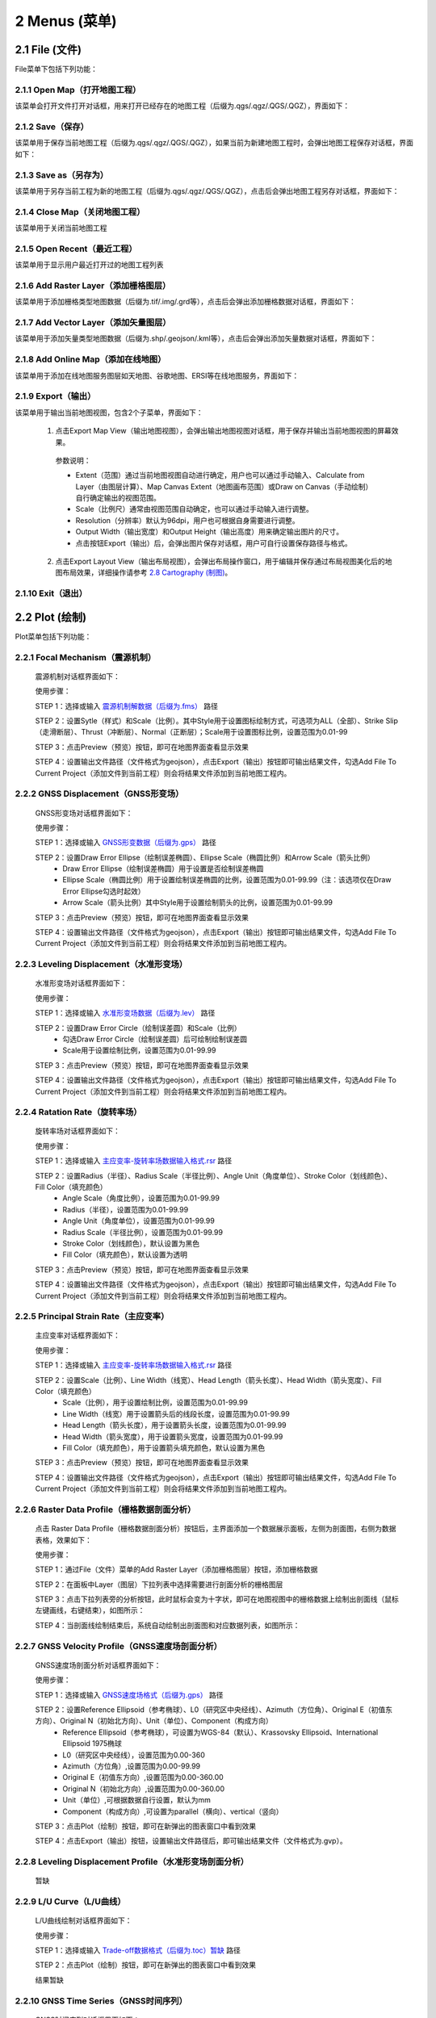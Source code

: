 ================
2 Menus (菜单)
================


    
2.1 File (文件)
---------------
.. image:: ../images/menu_image/File/menu_file_new.png
    :align: center  

File菜单下包括下列功能：

2.1.1 Open Map（打开地图工程）
~~~~~~~~~~~~~~~~~~

该菜单会打开文件打开对话框，用来打开已经存在的地图工程（后缀为.qgs/.qgz/.QGS/.QGZ），界面如下：

    .. image:: ../images/menu_image/File/dialog_openproject.png
        :align: center
    
2.1.2 Save（保存）
~~~~~~~~~~~~~~~~~~

该菜单用于保存当前地图工程（后缀为.qgs/.qgz/.QGS/.QGZ），如果当前为新建地图工程时，会弹出地图工程保存对话框，界面如下：

    .. image:: ../images/menu_image/File/dialog_saveproject.png
        :align: center
        
2.1.3 Save as（另存为）
~~~~~~~~~~~~~~~~~~

该菜单用于另存当前工程为新的地图工程（后缀为.qgs/.qgz/.QGS/.QGZ），点击后会弹出地图工程另存对话框，界面如下：

    .. image:: ../images/menu_image/File/dialog_saveas.png
        :align: center

2.1.4 Close Map（关闭地图工程）
~~~~~~~~~~~~~~~~~~

该菜单用于关闭当前地图工程

2.1.5 Open Recent（最近工程）
~~~~~~~~~~~~~~~~~~

该菜单用于显示用户最近打开过的地图工程列表

2.1.6 Add Raster Layer（添加栅格图层）
~~~~~~~~~~~~~~~~~~

该菜单用于添加栅格类型地图数据（后缀为.tif/.img/.grd等），点击后会弹出添加栅格数据对话框，界面如下：

    .. image:: ../images/menu_image/File/dailog_addRasterLayer.png
        :align: center
        
2.1.7 Add Vector Layer（添加矢量图层）
~~~~~~~~~~~~~~~~~~

该菜单用于添加矢量类型地图数据（后缀为.shp/.geojson/.kml等），点击后会弹出添加矢量数据对话框，界面如下：

    .. image:: ../images/menu_image/File/dailog_addVectorLayer.png
        :align: center
        
2.1.8 Add Online Map（添加在线地图）
~~~~~~~~~~~~~~~~~~

该菜单用于添加在线地图服务图层如天地图、谷歌地图、ERSI等在线地图服务，界面如下：

    .. image:: ../images/menu_image/File/menu_onlineMap_new.png
        :align: center
        
2.1.9 Export（输出）
~~~~~~~~~~~~~~~~~~

该菜单用于输出当前地图视图，包含2个子菜单，界面如下：

    .. image:: ../images/menu_image/File/menu_export.png
        :align: center
    
  1. 点击Export Map View（输出地图视图），会弹出输出地图视图对话框，用于保存并输出当前地图视图的屏幕效果。
    
    .. image:: ../images/menu_image/File/dailog_exportMapView.png
        :align: center
    参数说明：
    
    * Extent（范围）通过当前地图视图自动进行确定，用户也可以通过手动输入、Calculate from Layer（由图层计算）、Map Canvas Extent（地图画布范围）或Draw on Canvas（手动绘制）自行确定输出的视图范围。
        
    * Scale（比例尺）通常由视图范围自动确定，也可以通过手动输入进行调整。
        
    * Resolution（分辨率）默认为96dpi，用户也可根据自身需要进行调整。
        
    * Output Width（输出宽度）和Output Height（输出高度）用来确定输出图片的尺寸。
        
    * 点击按钮Export（输出）后，会弹出图片保存对话框，用户可自行设置保存路径与格式。
        
  2. 点击Export Layout View（输出布局视图），会弹出布局操作窗口，用于编辑并保存通过布局视图美化后的地图布局效果，详细操作请参考 `2.8 Cartography (制图)`_。
  
    .. image:: ../images/menu_image/File/dialog_setLayoutView.png
        :align: center
    
    

    
2.1.10 Exit（退出）
~~~~~~~~~~~~~~~~~~

2.2 Plot (绘制)
----------------
.. image:: ../images/menu_image/Plot/menu_plot1.png
    :align: center
.. image:: ../images/menu_image/Plot/menu_plot2.png
    :align: center

Plot菜单包括下列功能：

2.2.1 Focal Mechanism（震源机制）
~~~~~~~~~~~~~~~~~~

    震源机制对话框界面如下：
    
    .. image:: ../images/menu_image/Plot/dialog_FocalMechanism.png
        :align: center
    
    使用步骤：
    
    STEP 1：选择或输入 `震源机制解数据（后缀为.fms） <https://qtgahelpdoc.readthedocs.io/en/latest/1%20Getting%20Started%20%28%E8%BD%AF%E4%BB%B6%E4%BB%8B%E7%BB%8D%29.html#id6>`_ 路径 
 
    STEP 2：设置Sytle（样式）和Scale（比例）。其中Style用于设置图标绘制方式，可选项为ALL（全部）、Strike Slip（走滑断层）、Thrust（冲断层）、Normal（正断层）；Scale用于设置图标比例，设置范围为0.01-99
    
    STEP 3：点击Preview（预览）按钮，即可在地图界面查看显示效果
    
    STEP 4：设置输出文件路径（文件格式为geojson），点击Export（输出）按钮即可输出结果文件，勾选Add File To Current Project（添加文件到当前工程）则会将结果文件添加到当前地图工程内。
    
    .. image:: ../images/menu_image/Plot/result_FocalMechanism.png
        :align: center


2.2.2 GNSS Displacement（GNSS形变场）
~~~~~~~~~~~~~~~~~~

    GNSS形变场对话框界面如下：
    
    .. image:: ../images/menu_image/Plot/dialog_GNSSDisplacement.png
        :align: center
    
    使用步骤：
    
    STEP 1：选择或输入 `GNSS形变数据（后缀为.gps） <https://qtgahelpdoc.readthedocs.io/en/latest/1%20Getting%20Started%20%28%E8%BD%AF%E4%BB%B6%E4%BB%8B%E7%BB%8D%29.html#gnss>`_ 路径 
 
    STEP 2：设置Draw Error Ellipse（绘制误差椭圆）、Ellipse Scale（椭圆比例）和Arrow Scale（箭头比例）
      * Draw Error Ellipse（绘制误差椭圆）用于设置是否绘制误差椭圆
      * Ellipse Scale（椭圆比例）用于设置绘制误差椭圆的比例，设置范围为0.01-99.99（注：该选项仅在Draw Error Ellipse勾选时起效）
      * Arrow Scale（箭头比例）其中Style用于设置绘制箭头的比例，设置范围为0.01-99.99
    
    STEP 3：点击Preview（预览）按钮，即可在地图界面查看显示效果
    
    STEP 4：设置输出文件路径（文件格式为geojson），点击Export（输出）按钮即可输出结果文件，勾选Add File To Current Project（添加文件到当前工程）则会将结果文件添加到当前地图工程内。
    
    .. image:: ../images/menu_image/Plot/result_GNSSDisplacement.png
        :align: center


2.2.3 Leveling Displacement（水准形变场）
~~~~~~~~~~~~~~~~~~
    水准形变场对话框界面如下：
    
    .. image:: ../images/menu_image/Plot/dialog_LevelingDisplacement.png
        :align: center

    使用步骤：
    
    STEP 1：选择或输入 `水准形变场数据（后缀为.lev） <https://qtgahelpdoc.readthedocs.io/en/latest/1%20Getting%20Started%20%28%E8%BD%AF%E4%BB%B6%E4%BB%8B%E7%BB%8D%29.html#id3>`_ 路径 
 
    STEP 2：设置Draw Error Circle（绘制误差圆）和Scale（比例）
      * 勾选Draw Error Circle（绘制误差圆）后可绘制绘制误差圆
      * Scale用于设置绘制比例，设置范围为0.01-99.99
    
    STEP 3：点击Preview（预览）按钮，即可在地图界面查看显示效果
    
    STEP 4：设置输出文件路径（文件格式为geojson），点击Export（输出）按钮即可输出结果文件，勾选Add File To Current Project（添加文件到当前工程）则会将结果文件添加到当前地图工程内。
    
    .. image:: ../images/menu_image/Plot/result_LevelingDisplacement.png
        :align: center


2.2.4 Ratation Rate（旋转率场）
~~~~~~~~~~~~~~~~~~
    旋转率场对话框界面如下：
    
    .. image:: ../images/menu_image/Plot/dialog_RotationRate2.png
        :align: center

    使用步骤：
    
    STEP 1：选择或输入 `主应变率-旋转率场数据输入格式.rsr <https://github.com/wanghai1988/qtgahelp/blob/main/files/%E4%B8%BB%E5%BA%94%E5%8F%98%E7%8E%87-%E6%97%8B%E8%BD%AC%E7%8E%87%E6%95%B0%E6%8D%AE%E6%A0%BC%E5%BC%8F.rsr>`_ 路径 
 
    STEP 2：设置Radius（半径）、Radius Scale（半径比例）、Angle Unit（角度单位）、Stroke Color（划线颜色）、Fill Color（填充颜色）
      * Angle Scale（角度比例），设置范围为0.01-99.99
      * Radius（半径），设置范围为0.01-99.99
      * Angle Unit（角度单位），设置范围为0.01-99.99
      * Radius Scale（半径比例），设置范围为0.01-99.99
      * Stroke Color（划线颜色），默认设置为黑色
      * Fill Color（填充颜色），默认设置为透明
    
    STEP 3：点击Preview（预览）按钮，即可在地图界面查看显示效果
    
    STEP 4：设置输出文件路径（文件格式为geojson），点击Export（输出）按钮即可输出结果文件，勾选Add File To Current Project（添加文件到当前工程）则会将结果文件添加到当前地图工程内。
    
    .. image:: ../images/menu_image/Plot/result_RotationRate2.png
        :align: center


2.2.5 Principal Strain Rate（主应变率）
~~~~~~~~~~~~~~~~~~
    主应变率对话框界面如下：
    
    .. image:: ../images/menu_image/Plot/dialog_PrincipalStrainRate2.png
        :align: center
    
    使用步骤：
    
    STEP 1：选择或输入 `主应变率-旋转率场数据输入格式.rsr <https://github.com/wanghai1988/qtgahelp/blob/main/files/%E4%B8%BB%E5%BA%94%E5%8F%98%E7%8E%87-%E6%97%8B%E8%BD%AC%E7%8E%87%E6%95%B0%E6%8D%AE%E6%A0%BC%E5%BC%8F.rsr>`_ 路径 
 
    STEP 2：设置Scale（比例）、Line Width（线宽）、Head Length（箭头长度）、Head Width（箭头宽度）、Fill Color（填充颜色）
      * Scale（比例），用于设置绘制比例，设置范围为0.01-99.99
      * Line Width（线宽）用于设置箭头后的线段长度，设置范围为0.01-99.99
      * Head Length（箭头长度），用于设置箭头长度，设置范围为0.01-99.99
      * Head Width（箭头宽度），用于设置箭头宽度，设置范围为0.01-99.99    
      * Fill Color（填充颜色），用于设置箭头填充颜色，默认设置为黑色
    
    STEP 3：点击Preview（预览）按钮，即可在地图界面查看显示效果
    
    STEP 4：设置输出文件路径（文件格式为geojson），点击Export（输出）按钮即可输出结果文件，勾选Add File To Current Project（添加文件到当前工程）则会将结果文件添加到当前地图工程内。
    
    .. image:: ../images/menu_image/Plot/result_PrincipalStrainRate2.png
        :align: center

2.2.6 Raster Data Profile（栅格数据剖面分析）
~~~~~~~~~~~~~~~~~~
    点击 Raster Data Profile（栅格数据剖面分析）按钮后，主界面添加一个数据展示面板，左侧为剖面图，右侧为数据表格，效果如下：
    
    .. image:: ../images/menu_image/Plot/panel_RasterDataProfile.png
        :align: center
    
    使用步骤：
    
    STEP 1：通过File（文件）菜单的Add Raster Layer（添加栅格图层）按钮，添加栅格数据
 
    STEP 2：在面板中Layer（图层）下拉列表中选择需要进行剖面分析的栅格图层
    
    STEP 3：点击下拉列表旁的分析按钮，此时鼠标会变为十字状，即可在地图视图中的栅格数据上绘制出剖面线（鼠标左键画线，右键结束），如图所示：
    
    .. image:: ../images/menu_image/Plot/reault_RasterDataProfile1.png
        :align: center
    
    STEP 4：当剖面线绘制结束后，系统自动绘制出剖面图和对应数据列表，如图所示：
    
    .. image:: ../images/menu_image/Plot/reault_RasterDataProfile2.png
        :align: center

2.2.7 GNSS Velocity Profile（GNSS速度场剖面分析）
~~~~~~~~~~~~~~~~~~
    GNSS速度场剖面分析对话框界面如下：
    
    .. image:: ../images/menu_image/Plot/dialog_GNSSVelocityProfile.png
        :align: center
    
    使用步骤：
    
    STEP 1：选择或输入 `GNSS速度场格式（后缀为.gps） <https://qtgahelpdoc.readthedocs.io/en/latest/1%20Getting%20Started%20%28%E8%BD%AF%E4%BB%B6%E4%BB%8B%E7%BB%8D%29.html#gnss>`_ 路径 
 
    STEP 2：设置Reference Ellipsoid（参考椭球）、L0（研究区中央经线）、Azimuth（方位角）、Original E（初值东方向）、Original N（初始北方向）、Unit（单位）、Component（构成方向）
      * Reference Ellipsoid（参考椭球），可设置为WGS-84（默认）、Krassovsky Ellipsoid、International Ellipsoid 1975椭球
      * L0（研究区中央经线），设置范围为0.00-360
      * Azimuth（方位角）,设置范围为0.00-99.99
      * Original E（初值东方向）,设置范围为0.00-360.00
      * Original N（初始北方向）,设置范围为0.00-360.00
      * Unit（单位）,可根据数据自行设置，默认为mm
      * Component（构成方向）,可设置为parallel（横向）、vertical（竖向）
    
    STEP 3：点击Plot（绘制）按钮，即可在新弹出的图表窗口中看到效果
    
    STEP 4：点击Export（输出）按钮，设置输出文件路径后，即可输出结果文件（文件格式为.gvp）。
    
    .. image:: ../images/menu_image/Plot/reault_GNSSVelocityProfile.png
        :align: center

2.2.8 Leveling Displacement Profile（水准形变场剖面分析）
~~~~~~~~~~~~~~~~~~

    暂缺

2.2.9 L/U Curve（L/U曲线）
~~~~~~~~~~~~~~~~~~
    L/U曲线绘制对话框界面如下：
    
    .. image:: ../images/menu_image/Plot/dialog_LUCurve.png
        :align: center
    
    使用步骤：
    
    STEP 1：选择或输入 `Trade-off数据格式（后缀为.toc）暂缺 <https://qtgahelpdoc.readthedocs.io/en/latest/1%20Getting%20Started%20%28%E8%BD%AF%E4%BB%B6%E4%BB%8B%E7%BB%8D%29.html#gnss>`_ 路径 
 
    STEP 2：点击Plot（绘制）按钮，即可在新弹出的图表窗口中看到效果
    
    结果暂缺


2.2.10 GNSS Time Series（GNSS时间序列）
~~~~~~~~~~~~~~~~~~
    GNSS时间序列对话框界面如下：
    
     .. image:: ../images/menu_image/Plot/dialog_GNSSTimeSeries.png
        :align: center   

    **使用步骤：**

    STEP 1：选择或输入 `TMS数据（后缀为.tms）暂缺 <https://qtgahelpdoc.readthedocs.io/en/latest/1%20Getting%20Started%20%28%E8%BD%AF%E4%BB%B6%E4%BB%8B%E7%BB%8D%29.html#gnss>`_ 路径 
 
    STEP 2：设置Unit（单位）、Start Date（起始日期）、Axis Unit（坐标轴单位）
        * Unit（单位），可根据数据自行设置，默认为mm
        * Start Date（起始日期），该参数由系统从数据自动读取，用户也可手动设置
        * Axis Unit（坐标轴单位），可设置为Day或Year，默认为Day
    
        STEP 3：点击Plot（绘制）按钮，即可在新弹出的图表窗口中看到效果

    .. image:: ../images/menu_image/Plot/result_GNSSTimeSeries.png
        :align: center

2.2.11 Stress Change on Fault（断层应力变化）
~~~~~~~~~~~~~~~~~~

    断层应力变化对话框界面如下：
    
     .. image:: ../images/menu_image/Plot/dailog_StressChangeonFault.png
        :align: center   

    **使用步骤：**

    STEP 1：选择或输入 `断层应力数据（后缀为.cfsr或.cfst）暂缺 <https://qtgahelpdoc.readthedocs.io/en/latest/1%20Getting%20Started%20%28%E8%BD%AF%E4%BB%B6%E4%BB%8B%E7%BB%8D%29.html#gnss>`_ 路径 
 
    STEP 2：设置Reference Ellipsoid（参考椭球）、L0（研究区中央经线）、Unit（单位）
      * Reference Ellipsoid（参考椭球），可设置为WGS-84（默认）、Krassovsky Ellipsoid、International Ellipsoid 1975椭球
      * L0（研究区中央经线），设置范围为0.00-360
      * Unit（单位），可自行设置，默认为KPa/yr
    
    STEP 3：点击Plot（绘制）按钮，即可在新弹出的图表窗口中看到效果（暂缺）

    .. image:: ../images/menu_image/Plot/result_StressChangeonFault.png
        :align: center

2.2.12 Slip Distribution（滑动分布）
~~~~~~~~~~~~~~~~~~

    滑动分布对话框界面如下：
    
     .. image:: ../images/menu_image/Plot/dailog_SlipDistribution.png
        :align: center   

    **使用步骤：**

    STEP 1：选择或输入 `位错模型数据格式（后缀为.rec或.tri）暂缺 <https://qtgahelpdoc.readthedocs.io/en/latest/1%20Getting%20Started%20%28%E8%BD%AF%E4%BB%B6%E4%BB%8B%E7%BB%8D%29.html#gnss>`_ 路径 
 
    STEP 2：设置Reference Ellipsoid（参考椭球）、L0（研究区中央经线）、Scale（比例）、Draw Allow（绘制箭头）
      * Reference Ellipsoid（参考椭球），可设置为WGS-84（默认）、Krassovsky Ellipsoid、International Ellipsoid 1975椭球
      * L0（研究区中央经线），设置范围为0.00-360
      * Scale用于设置绘制比例，设置范围为0.01-99.99
      * Draw Allow（绘制箭头）用于设置是否绘制箭头
    
    STEP 3：点击Draw（绘制）按钮，即可在新弹出的图表窗口中看到效果

    .. image:: ../images/menu_image/Plot/result_SlipDistribution.png
        :align: center



2.2.13 Interseismic Coupling Model（震间耦合模型）
~~~~~~~~~~~~~~~~~~

    暂缺

2.2.14 Depth Profile of Earthquakes（地震深度剖面）
~~~~~~~~~~~~~~~~~~

    地震深度剖面对话框界面如下：
    
     .. image:: ../images/menu_image/Plot/dailog_SlipDistribution.png
        :align: center   


2.2.15 Temporal Variation of Earthquakes（地震时间变化）
~~~~~~~~~~~~~~~~~~

    地震时间变化对话框界面如下：
    
     .. image:: ../images/menu_image/Plot/dialog_TemporVariationofEarthquakes.png
        :align: center
        

    **使用步骤：**

    STEP 1：选择或输入 `地震目录数据格式（后缀为.etc）暂缺 <https://qtgahelpdoc.readthedocs.io/en/latest/1%20Getting%20Started%20%28%E8%BD%AF%E4%BB%B6%E4%BB%8B%E7%BB%8D%29.html#gnss>`_ 路径 
 
    STEP 2：设置Start Time（起始时间）、End Time（结束时间）、Unit（单位）
      * 根据数据设置对应的时间区间
      * 单位（Unit）可以设置为Hour（小时）、Day（日）、Year（年）
    
    STEP 3：点击Plot（绘制）按钮，即可在新弹出的图表窗口中看到效果

     .. image:: ../images/menu_image/Plot/reault_TemporVariationofEarthquakes.png
        :align: center

2.3 Tools (工具)
-----------------

Tools菜单包括下列功能：

(1) Construct Fault Geometry，该菜单包括两个子菜单，其中 With Segments Along the Strike Direction 菜单的界面如下：

    .. image:: ../images/menu_image/Tools/WithSegmentsAlong.png
        :align: center  

    With Segments In the Dip Direction 菜单的界面如下：

    .. image:: ../images/menu_image/Tools/WithSegmentsDip.png
        :align: center

(#) Create Checkboard Test Model，该菜单的界面如下：

    .. image:: ../images/menu_image/Tools/CreateCheckboardTestModel.png
       :align: center

(#) Construct Deep Slip Model
(#) Extract EQs Within a Block
(#) Extract Leveling Data Within a Block
(#) Extract GNSS Data Within a Block
(#) Extract InSAR Data Within a Block
(#) Extract Elevation Data
(#) Extract Incidence/Azimuth Angle
(#) Extract cGNSS Coseismic Displacement
(#) Gauss Projection: EN2XY
(#) Gauss Projection: XY2EN
(#) Reference Frame Conversion
(#) Data Format Conversion
(#) Superimpose Images
(#) Extract Fault Segment Parameters
(#) Compress Image
(#) Clip Images


2.4 Analysis (分析)
---------------------

Analysis菜单包括下列功能：

(1) Calculate Min/Max Values，该菜单界面如下： 

    .. image:: ../images/menu_image/Analysis/minmax.png
        :align: center  

(#) Calculate Total Seismic Moment
(#) Compare GNSS/InSAR Displacement，该菜单界面如下： 

.. image:: ../images/menu_image/Analysis/CompareGNSSInSARDisplacement.png
    :align: center  

(#) Estimate Observation Standard Deviation
(#) Correlation between Seismicity and Faults
(#) Correlation between Seismicity and Stressing Rates
(#) Correlation between Aftershocks and CFS Change
(#) Fit Interseismic GNSS Time Series，该菜单界面如下： 

.. image:: ../images/menu_image/Analysis/FitInterseismicGNSSTimeSeries.png
    :align: center  

(#) Correct Postseimic GNSS Time Series，该菜单界面如下： 

.. image:: ../images/menu_image/Analysis/CorrectPostseimicGNSSTimeSeries.png
    :align: center  

(#) Fit Postseimic GNSS Time Series，该菜单界面如下： 

.. image:: ../images/menu_image/Analysis/FitInterseismicGNSSTimeSeries.png
    :align: center  

(#) Fit Temporal Distribution Of Aftershocks，该菜单界面如下：

    .. image:: ../images/menu_image/Analysis/FitTemporalDistributionOfAftershocks.png
       :align: center 

(#) Fit GNSS Velocities


2.5 Forward (正演)
-------------------

Forward菜单包括下列功能：

(1) Forward CoGrnd displacement
(#) Forward CoRegn Sts Change
(#) Forward Fault Co Sts Perturb
(#) Forward Post Ground displacement
(#) Forward Post Regn Sts Change
(#) Forward Fault Post Sts Perturb
(#) Forward Post Dis Poroelastic Rebound
(#) Forward Post Stress Poroelastic Rebound
(#) Forward Inter Grnd Dis
(#) Forward Inter Sts Accumulation
(#) Forward Tectonic Loading NS
(#) Forward Tectonic Loadind DS
(#) Forward Lyr Grn Function


2.6 Invert (反演)
------------------

Invert菜单包括下列功能：

(1) InvertFlt
(#) Invert CoSlip Distribution
(#) Invert Blc Motion And Stn
(#) Invert Reg Tec Stn
(#) Invert Reg Tec Stn LSC
(#) Invert Back Slip Rate
(#) Invert Back Slip Rate 3DEM
(#) Invert Back Slip Rate 3DVM
(#) Invert Stressing Rate
(#) Slip Distribution


2.7 Evaluate (评估)
--------------------

Evaluate菜单包括下列功能：

(1) Count Seismic Moment
(#) Ocurrence Possibility
(#) After shock Duration
(#) Assess Earthquake OccurTime
(#) Stress Disturb Time


2.8 Cartography (制图)
---------------
.. image:: ../images/menu_image/File/dialog_setLayoutView.png
    :align: center
功能说明：

    * |Layout List| Layout List（布局列表）下拉列表：该下拉列表用于显示当前布局视图，点击该下拉列表后，可切换所需的布局。
    * |New Layout| New Layout（新建布局）按钮：点击该按钮后，会弹出New Print Layout（新建打印布局）对话框，要求输入新的唯一布局标题，点击确定后即可生成新布局。
    * |Delete Layout| Delete Layout（删除布局）按钮：点击该按钮后，可删除当前布局。
    * |Save Layout| Save Layout（保存布局）按钮：点击该按钮后，可保存布局的当前状态。
    * |Add Map| Add Map（添加地图）按钮：点击该按钮后，可在当前布局中添加一个新的地图框。
    * |Add Legend| Add Legend（添加图例）按钮：点击该按钮后，可在当前布局中添加一个新的图例。
    * |Add GNSS Legend| Add GNSS Legend（添加GNSS图例）按钮：点击该按钮后，可在当前布局中添加一个新的GNSS图例。
    * |Add Lev Legend| Add Lev Legend（添加水准图例）按钮：点击该按钮后，可在当前布局中添加一个新的水准图例。
    * |Add Rotation Rate Legend| Add Rotation Rate Legend（添加旋转率图例）按钮：点击该按钮后，可在当前布局中添加一个新的旋转率图例。
    * |Add Principal Strain Rate Legend| Add Principal Strain Rate Legend（添加主应变率图例）按钮：点击该按钮后，可在当前布局中添加一个新的主应变率图例。
    * |Add Color Ramp| Add Color Ramp（添加色带）按钮：点击该按钮后，可在当前布局中添加一个新的色带。
    * |Add Label| Add Label（添加标签）按钮：点击该按钮后，可在当前布局中添加一个新的文字标签。
    * |Add Scale Bar| Add Scale Bar（添加比例尺）按钮：点击该按钮后，可在当前布局中添加一个新的比例尺。
    * |Pan| Pan（平移）按钮：点击该按钮后，可通过鼠标平移当前布局视图。
    * |Zoom In| Zoom In（放大）按钮：点击该按钮后，可放大当前布局视图。
    * |Zoom Out| Zoom Out（缩小）按钮：点击该按钮后，可缩小当前布局视图。
    * |Zoom| Zoom（缩放）按钮：点击该按钮后，可通过鼠标控制缩放当前布局视图。
    * |Zoom Actual| Zoom Actual（缩放实际）按钮：点击该按钮后，可缩放当前布局视图到实际位置。
    * |Zoom All| Zoom All（缩放全部）按钮：点击该按钮后，可缩放当前布局视图到包含全部内容。
    * |Refresh| Refresh（刷新）按钮：点击该按钮后，可刷新当前布局视图。
    * |Select/Move Item| Select/Move Item（选择/移动图面要素）按钮：点击该按钮后，可将鼠标切换至选择状态，用于选择图例或图面要素。并可按住鼠标左键拖动图例或图面要素至合适位置。
    * |Move Content| Move Content（移动内容）按钮：点击该按钮后，可操作地图框内的视图范围，移动地图框内的显示内容。
    * |Overview Setting| Overview Setting（缩略图设置）按钮：当布局视图内有2个及以上地图框时，选中一个地图框后，点击该按钮后可将该地图框地图视图设置到全图范围
    * |Grid Setting| Grid Setting（网格设置）按钮：该按钮用于设置地图框相关参数，具体设置参数请参阅 `2.8.1 Grid Setting（网格设置）`_。
    * |Text Setting| Text Setting（文本设置）按钮：该按钮用于设置标签的文本属性，具体设置参数请参阅 `2.8.2 Text Setting（文本设置）`_。
    * |Legend Setting| Legend Setting（图例设置）按钮：该按钮用于设置图例相关参数，具体设置参数请参阅 `2.8.3 Legend Setting（图例设置）`_。
    * |Scalebar Setting| Scalebar Setting（比例尺设置）按钮：该按钮用于设置比例尺相关参数，具体设置参数请参阅 `2.8.4 Scalebar Setting（比例尺设置）`_。
    * |GNSS Setting| GNSS Setting（GNSS图例设置）按钮：该按钮用于设置GNSS图例相关参数，具体设置参数请参阅 `2.8.5 GNSS Setting（GNSS图例设置）`_。
    * |Lev Setting| Lev Setting（水准图例设置）按钮：该按钮用于设置水准图例相关参数，具体设置参数请参阅 `2.8.6 Lev Setting（水准图例设置）`_。
    * |Rotation Rate Setting| Rotation Rate Setting（旋转率图例设置）按钮：该按钮用于设置旋转率图例相关参数，具体设置参数请参阅 `2.8.7 Rotation Rate Setting（旋转率图例设置）`_。
    * |Principal Strain Rate Setting| Principal Strain Rate Setting（主应变率图例设置）按钮：该按钮用于设置主应变率图例相关参数，具体设置参数请参阅 `2.8.8 Principal Strain Rate Setting（主应变率图例设置）`_。
    * |Color Ramp Setting| Color Ramp Setting（色带设置）按钮：该按钮用于设置色带相关参数，具体设置参数请参阅 `2.8.9 Color Ramp Setting（色带设置）`_。
    * |Delete Item| Delete Item（删除部件）按钮：该按钮用于删除当前布局视图内被选中的图饰部件
    * |Raise Select Items| Raise Select Items（提升选择部件）按钮：当图饰部件出现压盖时，该按钮用于提升当前布局视图内被选中的部件的图层顺序
    * |Lower Select Items| Lower Select Items（降低选择部件）按钮：当图饰部件出现压盖时，该按钮用于降低当前布局视图内被选中的部件的图层顺序
    * |Print| Print（打印）按钮：该按钮用于打开打印控制对话框，选择合适的打印机及其设置打印当前布局视图
    * |Export As Image| Export As Image（导出图片）按钮：该按钮用于打开图片保存对话框将当前布局视图导出为图片格式，支持.BMP、.JPG、.PNG、.TIF、Webp等图片格式
    * |Export As PDF| Export As PDF（导出PDF）按钮：该按钮用于打开PDF保存对话框将当前布局视图导出为PDF格式
    
    
    .. |Layout List|      image:: ../images/menu_image/File/select_Layout.png
    .. |New Layout|       image:: ../images/menu_image/File/btn_newLayout.png
    .. |Delete Layout|    image:: ../images/menu_image/File/btn_deleteLayout.png
    .. |Save Layout|      image:: ../images/menu_image/File/btn_saveLayout.png
    .. |Add Map|          image:: ../images/menu_image/File/btn_addMap.png
    .. |Add Legend|       image:: ../images/menu_image/File/btn_addLegend.png
    .. |Add GNSS Legend|  image:: ../images/menu_image/File/btn_addGNSSLegend.png
    .. |Add Lev Legend|   image:: ../images/menu_image/File/btn_addLevLegend.png
    .. |Add Rotation Rate Legend|   image:: ../images/menu_image/File/btn_addRotationRateLegend.png
    .. |Add Principal Strain Rate Legend|   image:: ../images/menu_image/File/btn_addPrincipalStrainLegend.png
    .. |Add Color Ramp|   image:: ../images/menu_image/File/btn_addColorRamp.png
    .. |Add Label|        image:: ../images/menu_image/File/btn_addLabel.png
    .. |Add Scale Bar|    image:: ../images/menu_image/File/btn_addScaleBar.png
    .. |Pan|              image:: ../images/menu_image/File/btn_pan.png
    .. |Zoom In|          image:: ../images/menu_image/File/btn_zoomIn.png
    .. |Zoom Out|         image:: ../images/menu_image/File/btn_zoomOut.png
    .. |Zoom|             image:: ../images/menu_image/File/btn_zoom.png
    .. |Zoom Actual|      image:: ../images/menu_image/File/btn_zoomActual.png
    .. |Zoom All|         image:: ../images/menu_image/File/btn_zoomAll.png
    .. |Refresh|          image:: ../images/menu_image/File/btn_refresh.png
    .. |Select/Move Item| image:: ../images/menu_image/File/btn_selectMoveItem.png
    .. |Move Content|     image:: ../images/menu_image/File/btn_moveContent.png
    .. |Grid Setting|     image:: ../images/menu_image/File/btn_gridSetting.png
    .. |Text Setting|     image:: ../images/menu_image/File/btn_textSetting.png
    .. |Overview Setting| image:: ../images/menu_image/File/btn_overviewSetting.png
    .. |Legend Setting|   image:: ../images/menu_image/File/btn_legendSetting.png
    .. |Add Layer|        image:: ../images/menu_image/File/btn_add.png
    .. |Delete Layer|     image:: ../images/menu_image/File/btn_delete.png
    .. |Edit Layer Name|  image:: ../images/menu_image/File/btn_edit.png
    .. |Scalebar Setting| image:: ../images/menu_image/File/btn_scalebarSetting.png
    .. |GNSS Setting|     image:: ../images/menu_image/File/btn_GNSSSetting.png
    .. |Lev Setting|      image:: ../images/menu_image/File/btn_levSetting.png
    .. |Rotation Rate Setting|    image:: ../images/menu_image/File/btn_RotationRateSetting.png
    .. |Principal Strain Rate Setting|    image:: ../images/menu_image/File/btn_PrincipalStrainRateSetting.png
    .. |Color Ramp Setting|       image:: ../images/menu_image/File/btn_ColorRampSetting.png
    .. |Delete Item|      image:: ../images/menu_image/File/btn_DeleteItem.png
    .. |Raise Select Items|       image:: ../images/menu_image/File/btn_RaiseSelectItems.png
    .. |Lower Select Items|       image:: ../images/menu_image/File/btn_LowerSelectItems.png
    .. |Print|            image:: ../images/menu_image/File/btn_Print.png
    .. |Export As Image|  image:: ../images/menu_image/File/btn_ExportAsImage.png
    .. |Export As PDF|    image:: ../images/menu_image/File/btn_ExportAsPDF.png
    
2.8.1 Grid Setting（网格设置）
~~~~~~~~~~~~~~~~~~
(1) 选择地图框，如果没有请点击 |Add Map| Add Map（添加地图）按钮添加地图框，激活Grid Setting（网格设置）按钮
(#) 点击该按钮，弹出Map Item Setting对话框，如下图所示：

.. image:: ../images/menu_image/File/dialog_mapItemSetting.png
    :align: center

参数说明：
      * Left Top Lng（左上经度）、Right Bottom Lng（右下经度）、Left Top Lat（左上纬度）、Right Bottom Lat（右下纬度）用于设置地图视图的经纬度范围
      * Interval X（X方向间隔）、Interval Y（Y方向间隔）用于设置坐标轴的刻度间隔
      * Font（字体）、Font Size（字号）、Format（格式）、Precision（有效位数）用于设置坐标刻度值的文字样式
      * Frame Width（边框宽度）用于设置地图框的边框宽度
      * Coordinate Visible中的Left Side、Right Side、Top Side、Bottom Side用于设置边框上下左右是否显示
      * OverView（缩略图）只有在Layout View（布局视图）内有2个及以上地图框时才会激活，Linked Map（连接地图）用于指定对应的缩略图地图框，Fill Color（填充色）和Frame Color（边框颜色）用于设置缩略图中对应地图范围的填充色和边框的颜色
      * Visible Layers（显示图层）中会列出当前地图视图中应用的图层列表

(3) 根据出图需要设置完相关参数后，点击“Apply”按钮即可保存并预览设置效果

2.8.2 Text Setting（文本设置）
~~~~~~~~~~~~~~~~~~
(1) 选择一个文本标签，如果没有请点击 |Add Label| Add Label（添加标签）按钮添加一个文本标签，激活Text Setting（文本设置）按钮
(2) 点击该按钮，弹出Label Edit对话框，如下图所示：

.. image:: ../images/menu_image/File/dialog_labelEdit.png
    :align: center
    
参数说明：
      * Font（字体）、Font Color（字体颜色）用于设置标签文字的字号、字体、颜色等效果
      * Horizontal Margin（水平边距）、Vertical Margin（垂直边距）用于设置文本与标签框之间在水平方向和垂直方向上的距离
      * Horizontal Alignment（水平对齐）、Vertical Alignment（垂直对齐）用于设置文本在标签框内的对齐方式
      * Rotation（旋转）用于设置文本的旋转角度
(3) 根据需要设置完相关参数后，点击“Apply”按钮即可保存并预览设置效果

2.8.3 Legend Setting（图例设置）
~~~~~~~~~~~~~~~~~~
(1) 选择一个图例，如果没有请点击 |Add Legend| Add Legend（添加图例）按钮添加一个图例，激活Legend Setting（图例设置）按钮
(2) 点击该按钮，弹出Legend Setting对话框，如下图所示：

.. image:: ../images/menu_image/File/dialog_legendSetting.png
    :align: center
    
参数说明：
      * 点击图层列表下方的 |Add Layer| “+”号按钮可以添加视图中未加入的图层， |Delete Layer| “-”号按钮可以删除视图中不需要的图层， |Edit Layer Name| 编辑按钮可以编辑图层名称
      * Legend Width（图例宽度）、Legend Height（图例高度）用于设置整个图例的宽度和高度
      * Legend Direction（图例方向）用于设置图例中项目的排列方向为横向或纵向
      * Legend Font（图例字体）、Font Color（字体颜色）用于设置图例中文本的字体、字号、颜色等样式
      * Item Background（背景色）如果勾选Transparent则图例背景透明，否则为白色背景
      * Item Columns（项目）用于设置图例中条目排列的列数
(3) 根据需要设置完相关参数后，点击“Apply”按钮即可保存并预览设置效果

2.8.4 Scalebar Setting（比例尺设置）
~~~~~~~~~~~~~~~~~~
(1) 选择一个比例尺，如果没有请点击 |Add Scale Bar| Add Scale Bar（添加比例尺）按钮添加一个比例尺，激活Scalebar Setting（比例尺设置）按钮
(2) 点击该按钮，弹出Scalebar Setting对话框，如下图所示：

.. image:: ../images/menu_image/File/dialog_ScaleBarSetting.png
    :align: center
    
参数说明：
      * Scalebar Style（比例尺样式）用于设置比例尺的显示样式，可选包括Single Box（单盒式）、Double Box（双盒式）、Line Ticks Middle（中线段式）、Line Ticks Down（下线段式）、Line Ticks Up（上线段式）、Stepped Line（折线式）、Hollow（空心式）、Numeric（数字式）
      * Scalebar Height（比例尺高度）、Scalebar Width（比例尺宽度）用于设置比例尺高宽
      * Rotation（角度）用于设置比例尺旋转角度
      * Frame Width（边框宽度）用于设置比例尺边框宽度
      * Unit Label（单位标签）用于设置比例尺显示的标签单位，默认为km
      * Label Margin（标签间距）用于设置标签与比例尺之间的距离
      * Label Font（标签字体）用于设置比例尺标签的字体、字号、颜色等样式
(3) 根据需要设置完相关参数后，点击“Apply”按钮即可保存并预览设置效果

2.8.5 GNSS Setting（GNSS图例设置）
~~~~~~~~~~~~~~~~~~
(1) 选择一个GNSS图例，如果没有请点击 |Add GNSS Legend| Add GNSS Legend（添加GNSS图例）按钮添加一个GNSS图例，激活GNSS Setting（GNSS图例设置）按钮
(2) 点击该按钮，弹出GNSS Setting对话框，如下图所示：

.. image:: ../images/menu_image/File/dialog_GNSSSetting.png
    :align: center
    
参数说明：
      * Map Scale（地图比例尺）用于设置图例采用的地图比例尺，默认为布局视图中当前的地图比例尺
      * Displacement Length（位移长度）用于设置图例中GNSS Arrow（GNSS箭头）的位移长度尺寸
      * Arrow Scale（箭头比例）用于设置图例中GNSS Arrow（GNSS箭头）的箭头比例大小
      * Error Radius（误差半径）用于设置图例中GNSS Error Ellipse（GNSS误差椭圆）的椭圆半径
      * Ellipse Scale（椭圆比例）用于设置图例中GNSS Error Ellipse（GNSS误差椭圆）中椭圆的比例
      * Text（文字）、Font（字体）、Font Size（字号）、Font Color（颜色）用于设置图例中GNSS Text（GNSS文字标注）的文字内容、字体字族、字号大小和文字颜色
(3) 根据需要设置完相关参数后，点击“Apply”按钮即可保存并预览设置效果

2.8.6 Lev Setting（水准图例设置）
~~~~~~~~~~~~~~~~~~
(1) 选择一个水准图例，如果没有请点击 |Add Lev Legend| Add Lev Legend（添加水准图例）按钮添加一个水准图例，激活Lev Setting（水准图例设置）按钮
(2) 点击该按钮，弹出Lev Setting对话框，如下图所示：

.. image:: ../images/menu_image/File/dialog_LevSetting.png
    :align: center
    
参数说明：
      * Map Scale（地图比例尺）用于设置图例采用的地图比例尺，默认为布局视图中当前的地图比例尺
      * Displacement Length（位移长度）用于设置图例中Lev Arrow（水准箭头）的位移长度尺寸
      * Arrow Scale（箭头比例）用于设置图例中Lev Arrow（水准箭头）的箭头比例大小
      * Error Radius（误差半径）用于设置图例中Lev Error Ellipse（水准误差椭圆）的椭圆半径
      * Ellipse Scale（椭圆比例）用于设置图例中Lev Error Ellipse（水准误差椭圆）中椭圆的比例
      * Text（文字）、Font（字体）、Font Size（字号）、Font Color（颜色）用于设置图例中Lev Text（Lev文字标注）的文字内容、字体字族、字号大小和文字颜色
(3) 根据需要设置完相关参数后，点击“Apply”按钮即可保存并预览设置效果

2.8.7 Rotation Rate Setting（旋转率图例设置）
~~~~~~~~~~~~~~~~~~
(1) 选择一个旋转率图例，如果没有请点击 |Add Rotation Rate Legend| Add Rotation Rate Legend（添加旋转率图例）按钮添加一个旋转率图例，激活|Rotation Rate Setting| Rotation Rate Setting（旋转率图例设置）按钮
(2) 点击该按钮，弹出Rotation Rate Setting对话框，如下图所示：

.. image:: ../images/menu_image/File/dialog_RotationRateSetting.png
    :align: center
    
参数说明：
      * Map Scale（地图比例尺）用于设置图例采用的地图比例尺，默认为布局视图中当前的地图比例尺
      * AngleUnit（角度单位）用于设置Rotation Rate（旋转率）扇形的角度间隔（单位：弧度）
      * Raduis（半径）用于设置Rotation Rate（旋转率）扇形的半径（单位：弧度）
      * Rotation（旋转）用于设置Rotation Rate（旋转率）扇形的角度（单位：弧度）
      * AngleScale（角度比例）用于设置Rotation Rate（旋转率）扇形的缩放比例
      * Text（文字）、Font（字体）、Font Size（字号）、Font Color（颜色）用于设置图例中Rotation Rate Text（旋转率标注）的文字内容、字体字族、字号大小和文字颜色
(3) 根据需要设置完相关参数后，点击“Apply”按钮即可保存并预览设置效果

2.8.8 Principal Strain Rate Setting（主应变率图例设置）
~~~~~~~~~~~~~~~~~~
(1) 选择一个主应变率图例，如果没有请点击 |Add Principal Strain Rate Legend| Add Principal Strain Rate Legend（添加主应变率图例）按钮添加一个旋转率图例，激活|Principal Strain Rate Setting| Principal Strain Rate Setting（主应变率图例设置）按钮
(2) 点击该按钮，弹出Principal Strain Rate Setting对话框，如下图所示：

.. image:: ../images/menu_image/File/dialog_PrincipalStrainRateSetting.png
    :align: center
    
参数说明：
      * Map Scale（地图比例尺）用于设置图例采用的地图比例尺，默认为布局视图中当前的地图比例尺
      * E1用于设置Principal Strain Rate（主应变率）图例中的最大主应变方向的尺寸
      * E2用于设置Principal Strain Rate（主应变率）图例中的最小主应变方向的尺寸
      * Azi用于设置Principal Strain Rate（主应变率）图例中主应变方向的角度
      * Scale用于设置Principal Strain Rate（主应变率）图例的比例
      * Text（文字）、Font（字体）、Font Size（字号）、Font Color（颜色）用于设置图例中Principal Strain Rate（主应变率标注）的文字内容、字体字族、字号大小和文字颜色
(3) 根据需要设置完相关参数后，点击“Apply”按钮即可保存并预览设置效果

2.8.9 Color Ramp Setting（色带设置）
~~~~~~~~~~~~~~~~~~
(1) 选择一个色带，如果没有请点击 |Add Color Ramp| Add Color Ramp（添加色带）按钮添加一个色带图例，激活Color Ramp Setting（色带设置）按钮
(2) 点击该按钮，弹出Color Ramp Setting对话框，如下图所示：

.. image:: ../images/menu_image/File/dialog_ColorRampSetting.png
    :align: center
    
参数说明：
      * Color Ramp（色带）用于选择当前使用的色带，在色带下拉列表中，可以选择、新建、修改、保存相应的色带参数
      * Ramp Orientation（色带方向）用于设置色带的方向，可选Horizontal（水平）和Vertical（垂直）两种方式
      * Min Value（最小值）和Max Value（最大值）用于设置色带旁标注的数值范围
      * Font（字体）、Font Size（字号）、Font Color（颜色）用于设置图例中Lev Text（Lev文字标注）的字体字族、字号大小和文字颜色
(3) 根据需要设置完相关参数后，点击“Apply”按钮即可保存并预览设置效果
